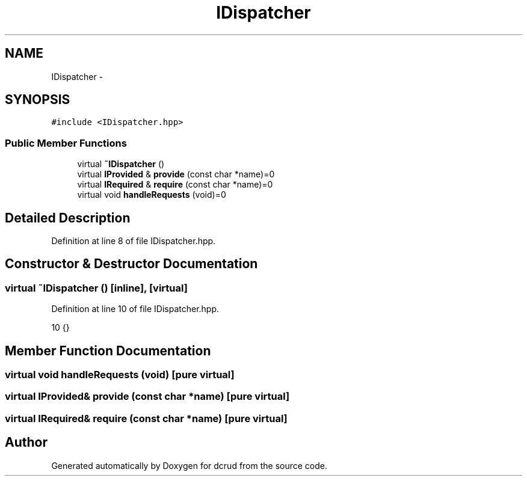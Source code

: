 .TH "IDispatcher" 3 "Mon Dec 14 2015" "Version 0.0.0" "dcrud" \" -*- nroff -*-
.ad l
.nh
.SH NAME
IDispatcher \- 
.SH SYNOPSIS
.br
.PP
.PP
\fC#include <IDispatcher\&.hpp>\fP
.SS "Public Member Functions"

.in +1c
.ti -1c
.RI "virtual \fB~IDispatcher\fP ()"
.br
.ti -1c
.RI "virtual \fBIProvided\fP & \fBprovide\fP (const char *name)=0"
.br
.ti -1c
.RI "virtual \fBIRequired\fP & \fBrequire\fP (const char *name)=0"
.br
.ti -1c
.RI "virtual void \fBhandleRequests\fP (void)=0"
.br
.in -1c
.SH "Detailed Description"
.PP 
Definition at line 8 of file IDispatcher\&.hpp\&.
.SH "Constructor & Destructor Documentation"
.PP 
.SS "virtual ~\fBIDispatcher\fP ()\fC [inline]\fP, \fC [virtual]\fP"

.PP
Definition at line 10 of file IDispatcher\&.hpp\&.
.PP
.nf
10 {}
.fi
.SH "Member Function Documentation"
.PP 
.SS "virtual void handleRequests (void)\fC [pure virtual]\fP"

.SS "virtual \fBIProvided\fP& provide (const char *name)\fC [pure virtual]\fP"

.SS "virtual \fBIRequired\fP& require (const char *name)\fC [pure virtual]\fP"


.SH "Author"
.PP 
Generated automatically by Doxygen for dcrud from the source code\&.
